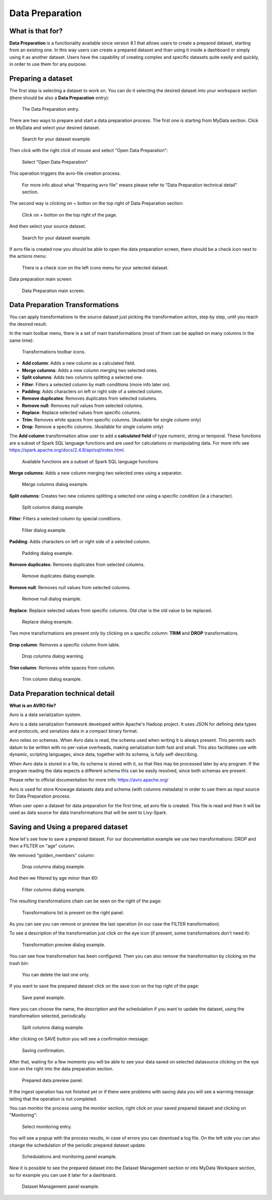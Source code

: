 Data Preparation
========================================================================================================================

What is that for?
------------------------------------------------------------------------------------------------------------------------

**Data Preparation** is a functionality available since version 8.1 that allows users to create a prepared dataset, starting from an existing one.
In this way users can create a prepared dataset and than using it inside a dashboard or simply using it as another dataset.
Users have the capability of creating complex and specific datasets quite easily and quickly, in order to use them for any purpose.

Preparing a dataset
------------------------------------------------------------------------------------------------------------------------

The first step is selecting a dataset to work on.
You can do it selecting the desired dataset into your workspace section (there should be also a  **Data Preparation** entry):

.. figure:: media/image1.png

    The Data Preparation entry.

There are two ways to prepare and start a data preparation process.
The first one is starting from MyData section.
Click on MyData and select your desired dataset.

.. figure:: media/image2.png

    Search for your dataset example.

Then click with the right click of mouse and select "Open Data Preparation":

.. figure:: media/image5.png

    Select "Open Data Preparation"

This operation triggers the avro-file creation process.

.. figure:: media/image6.png

    For more info about what "Preparing avro file" means please refer to "Data Preparation technical detail" section.

The second way is clicking on + botton on the top right of Data Preparation section:

.. figure:: media/image3.png

    Click on + botton on the top right of the page.

And then select your source dataset.

.. figure:: media/image4.png

    Search for your dataset example.

If  avro file is created now you should be able to open the data preparation screen, there should be a check icon next to the actions menu:

.. figure:: media/image7.png

    There is a check icon on the left icons menu for your selected dataset.

Data preparation main screen:

.. figure:: media/image8.png

    Data Preparation main screen.

Data Preparation Transformations
------------------------------------------------------------------------------------------------------------------------

You can apply transformations to the source dataset just picking the transformation action, step by step, until you reach the desired result.

In the main toolbar menu, there is a set of main transformations (most of them can be applied on many columns in the same time):

.. figure:: media/image33.png

    Transformations toolbar icons.

-   **Add column**: Adds a new column as a calculated field.
-   **Merge columns**: Adds a new column merging two selected ones.
-   **Split columns**: Adds two columns splitting a selected one.
-   **Filter**: Filters a selected column by math conditions (more info later on).
-   **Padding**: Adds characters on left or right side of a selected column.
-   **Remove duplicates**: Removes duplicates from selected columns.
-   **Remove null**: Removes null values from selected columns.
-   **Replace**: Replace selected values from specific columns.
-   **Trim**: Removes white spaces from specific columns. (Available for single column only)
-   **Drop**: Remove a specific columns. (Available for single column only)

The **Add column** transformation allow user to add a **calculated field** of type numeric, string or temporal.
These functions are a subset of Spark SQL language functions and are used for calculations or manipulating data.
For more info see https://spark.apache.org/docs/2.4.8/api/sql/index.html.


.. figure:: media/image9.png

    Available functions are a subset of Spark SQL language functions

**Merge columns**: Adds a new column merging two selected ones using a separator.

.. figure:: media/image10.png

    Merge columns dialog example.

**Split columns**: Creates two new columns splitting a selected one using a specific condition (ie a character).

.. figure:: media/image11.png

    Split columns dialog example.

**Filter**: Filters a selected column by special conditions.

.. figure:: media/image12.png

.. figure:: media/image12a.png

.. figure:: media/image12b.png

    Filter dialog example.

**Padding**: Adds characters on left or right side of a selected column.

.. figure:: media/image13.png

    Padding dialog example.

**Remove duplicates**: Removes duplicates from selected columns.

.. figure:: media/image14.png

    Remove duplicates dialog example.

**Remove null**: Removes null values from selected columns.

.. figure:: media/image15.png

    Remove null dialog example.

**Replace**: Replace selected values from specific columns. Old char is the old value to be replaced.

.. figure:: media/image16.png

    Replace dialog example.

Two more transformations are present only by clicking on a specific column: **TRIM** and **DROP** transformations.

.. figure:: media/image17.png

**Drop column**: Removes a specific column from table.

.. figure:: media/image18.png

    Drop columns dialog warning.

**Trim column**: Removes white spaces from column.

.. figure:: media/image19.png

    Trim column dialog example.

Data Preparation technical detail
------------------------------------------------------------------------------------------------------------------------

**What is an AVRO file?**

Avro is a data serialization system.

Avro is a data serialization framework developed within Apache's Hadoop project. It uses JSON for defining data types and protocols, and serializes data in a compact binary format.

Avro relies on schemas. When Avro data is read, the schema used when writing it is always present. This permits each datum to be written with no per-value overheads, making serialization both fast and small. This also facilitates use with dynamic, scripting languages, since data, together with its schema, is fully self-describing.

When Avro data is stored in a file, its schema is stored with it, so that files may be processed later by any program. If the program reading the data expects a different schema this can be easily resolved, since both schemas are present.

Please refer to official documentation for more info: https://avro.apache.org/

Avro is used for store Knowage datasets data and schema (with columns metadata) in order to use them as input source for Data Preparation process.

When user open a dataset for data preparation for the first time, ad avro file is created.
This file is read and then it will be used as data source for data transformations that will be sent to Livy-Spark.


Saving and Using a prepared dataset
------------------------------------------------------------------------------------------------------------------------

Now let's see how to save a prepared dataset. For our documentation example we use two transformations: DROP and then a FILTER on "age" column.

We removed "golden_members" column:

.. figure:: media/image23.png

    Drop columns dialog example.

And then we filtered by age minor than 60:

.. figure:: media/image21.png

    Filter columns dialog example.

The resulting transformations chain can be seen on the right of the page:

.. figure:: media/image22.png

    Transformations list is present on the right panel.

As you can see you can remove or preview the last operation (in our case the FILTER transformation).

To see a description of the transformation just click on the eye icon (if present, some transformations don't need it):

.. figure:: media/image24.png

    Transformation preview dialog example.

You can see how transformation has been configured.
Then you can also remove the transformation by clicking on the trash bin:

.. figure:: media/image25.png

    You can delete the last one only.

If you want to save the prepared dataset click on the save icon on the top right of the page:

.. figure:: media/image26.png

    Save panel example.

Here you can choose the name, the description and the schedulation if you want to update the dataset, using the transformation selected, periodically.

.. figure:: media/image27.png

    Split columns dialog example.

After clicking on SAVE button you will see a confirmation message:

.. figure:: media/image28.png

    Saving confirmation.

After that, waiting for a few moments you will be able to see your data saved on selected datasource clicking on the eye icon on the right into the data preparation section.

.. figure:: media/image29.png

    Prepared data preview panel.

If the ingest operation has not finished yet or if there were problems with saving data you will see a warning message telling that the operation is not completed.

You can monitor the process using the monitor section, right click on your saved prepared dataset and clicking on "Monitoring":

.. figure:: media/image30.png

    Select monitoring entry.

You will see a popup with the process results, in case of errors you can download a log file.
On the left side you can also change the schedulation of the periodic prepared dataset update.

.. figure:: media/image31.png

    Schedulations and monitoring panel example.

Now it is possible to see the prepared dataset into the Dataset Management section or into MyData Workpace section, so for example you can use it later for a dashboard.

.. figure:: media/image32.png

    Dataset Management panel example.
